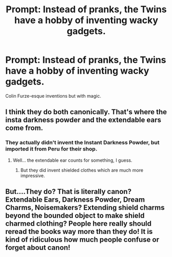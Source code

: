 #+TITLE: Prompt: Instead of pranks, the Twins have a hobby of inventing wacky gadgets.

* Prompt: Instead of pranks, the Twins have a hobby of inventing wacky gadgets.
:PROPERTIES:
:Author: 15_Redstones
:Score: 5
:DateUnix: 1552850118.0
:DateShort: 2019-Mar-17
:END:
Colin Furze-esque inventions but with magic.


** I think they do both canonically. That's where the insta darkness powder and the extendable ears come from.
:PROPERTIES:
:Score: 8
:DateUnix: 1552852262.0
:DateShort: 2019-Mar-17
:END:

*** They actually didn't invent the Instant Darkness Powder, but imported it from Peru for their shop.
:PROPERTIES:
:Author: aAlouda
:Score: 7
:DateUnix: 1552862985.0
:DateShort: 2019-Mar-18
:END:

**** Well... the extendable ear counts for something, I guess.
:PROPERTIES:
:Score: 7
:DateUnix: 1552863777.0
:DateShort: 2019-Mar-18
:END:

***** But they did invent shielded clothes which are much more impressive.
:PROPERTIES:
:Author: aAlouda
:Score: 9
:DateUnix: 1552863999.0
:DateShort: 2019-Mar-18
:END:


** But....They do? That is literally canon? Extendable Ears, Darkness Powder, Dream Charms, Noisemakers? Extending shield charms beyond the bounded object to make shield charmed clothing? People here really should reread the books way more than they do! It is kind of ridiculous how much people confuse or forget about canon!
:PROPERTIES:
:Score: 7
:DateUnix: 1552857134.0
:DateShort: 2019-Mar-18
:END:
